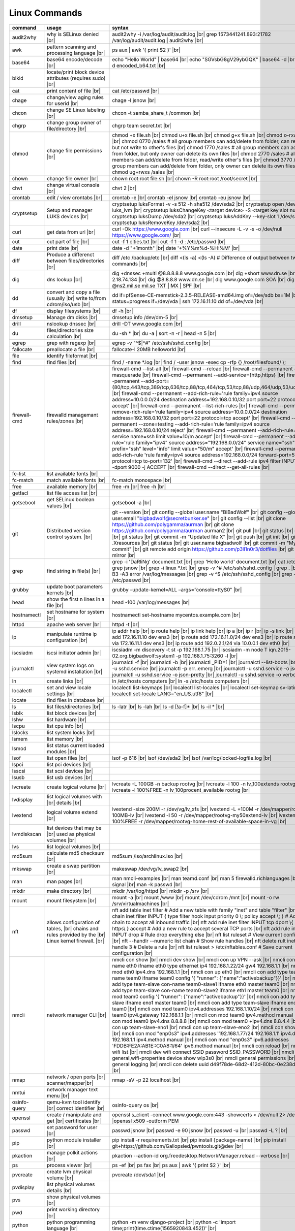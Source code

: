 Linux Commands
==============

.. |br| raw:: html

    <br>

		
=============== ======================================= ===========================================================
command         usage					syntax				
=============== ======================================= ===========================================================
audit2why       why is SELinux denied |br|              audit2why -i /var/log/audit/audit.log |br|
                  					grep 1573441241.893:21782 /var/log/audit/audit.log \| audit2why |br|
 
awk             pattern scanning and processing		ps aux \| awk '{ print $2 }' |br| 
 		language |br|

base64          base64 encode/decode |br|		echo "Hello World" \| base64 |br|
							echo "SGVsbG8gV29ybGQK" \| base64 -d |br|
							base64 -d encoded_b64.txt |br|
blkid           locate/print block device attributes
 		(requires sudo) |br|

cat             print content of file |br|		cat /etc/passwd |br|
							
chage           change/view aging rules for		chage -l jsnow |br| 
		userid |br|

chcon           change SE Linux labeling |br|		chcon -t samba_share_t /common |br|

chgrp           change group owner			chgrp team secret.txt |br| 
 		of file/directory |br|

chmod           change file permissions |br|		chmod +x file.sh |br|
							chmod u+x file.sh |br|
							chmod g+x file.sh |br|
							chmod o-rxw file.sh |br|
                  					chmod 0770 /sales			# all group members can add/delete from folder, can read/delete but not write to other's files |br|
                  					chmod 1770 /sales			# all group members can add/delete from folder, but only owner can delete its own files |br|
                  					chmod 2770 /sales			# all group members can add/delete from folder, read/write other's files |br|
                  					chmod 3770 /sales			# all group members can add/delete from folder, only owner can delete its own files  |br|
                  					chmod ug+rwxs /sales |br|

chown           change file owner |br|			chown root:root file.sh |br|
                 					chown -R root:root /root/secret |br|

chvt          	change virtual console |br|		chvt 2 |br|

crontab       	edit / view crontabs |br|		crontab -e |br|
              						crontab -el jsnow |br|
              						crontab -eu jsnow |br|

cryptsetup    	Setup and manager LUKS devices |br|	cryptsetup luksFormat -v -s 512 -h sha512 /dev/sda2 |br|
              						cryptsetup open /dev/sda2 luks_lvm |br|
	              					cryptsetup luksChangeKey <target device> -S <target key slot number> |br|
              						cryptsetup luksDump /dev/sda2 |br|
              						cryptsetup luksAddKey --key-slot 1 /dev/sda2 |br|
              						cryptsetup luksRemoveKey /dev/sda2 |br|

curl          	get data from url |br|			curl -Ok https://www.google.com |br|
              						curl --insecure  -L -v -s -o /dev/null https://www.google.com/ |br|

cut           	cut part of file |br|			cut -f 1 cities.txt |br|
              						cut -f 1 -d : /etc/passwd |br|

date          	print date |br|				date -d "+1month" |br|
              						date '+%Y%m%d-%H:%M' |br|

diff          	Produce a differenct between		diff /etc /backup/etc |br| 
		files/directories |br|			diff <(ls -a) <(ls -A)                # Difference of output between two ls commands |br|
            
dig           	dns lookup |br|				dig +dnssec +multi @8.8.8.8.8 www.google.com |br|
              						dig +short www.dn.se |br|
              						dig -x 2.18.74.134 |br|
              						dig @8.8.8.8 www.dn.se |br|
              						dig www.google.com SOA |br|
							dig @ns2.mil.se mil.se TXT \| MX \| SPF |br|

dd            	convert and copy a file (usually |br| 	dd if=pfSense-CE-memstick-2.3.5-RELEASE-amd64.img of=/dev/sdb bs=1M |br|
		write to/from cdrom/iso/usb |br|	dd status=progress if=/dev/vda | ssh 172.16.11.10 dd of=/dev/vda |br|

df            	display filesystems |br|		df -h |br|

dmsetup       	Manage dm disks |br|			dmsetup info /dev/dm-5 |br|

drill         	nslookup dnssec |br|           		drill -DT www.google.com |br|

du            	files/directories size calculation |br|	du -sh * |br|
              						du -a \| sort -n -r \| head -n 5  |br|

egrep         	grep with regexp |br|              	egrep -v "^$\|^#" /etc/ssh/sshd_config |br|

fallocate     	preallocate a file |br|			fallocate-l 20MB helloworld |br|

file          	identify fileformat |br|

find          	find files |br|				find / -name *.log |br|
              						find / -user jsnow -exec cp -rfp {} /root/filesfound/ \\;

firewall-cmd  	firewalld managemant rules/zones |br|	firewall-cmd --list-all |br|
              						firewall-cmd --reload |br|
              						firewall-cmd --permanent --add-masquerade |br|
              						firewall-cmd --permanent --add-service={http,https} |br|
              						firewall-cmd --permanent --add-port={80/tcp,443/tcp,389/tcp,636/tcp,88/tcp,464/tcp,53/tcp,88/udp,464/udp,53/udp,123/udp} |br|
              						firewall-cmd --permanent --add-rich-rule='rule family=ipv4 source address=10.0.0.0/24 destination address=192.168.0.10/32 port port=22 protocol=tcp accept' |br|
              						firewall-cmd --permanent --list-rich-rules |br|
              						firewall-cmd --permanent --remove-rich-rule='rule family=ipv4 source address=10.0.0.0/24 destination address=192.168.0.10/32 port port=22 protocol=tcp accept' |br|
              						firewall-cmd --permanent --zone=testing --add-rich-rule='rule family=ipv4 source address=192.168.0.10/24 reject' |br|
              						firewall-cmd --permanent --add-rich-rule='rule service name=ssh limit value=10/m accept' |br|
              						firewall-cmd --permanent --add-rich-rule='rule family="ipv4" source address="192.168.0.0/24" service name="ssh" log prefix="ssh" level="info" limit value="50/m" accept' |br|
              						firewall-cmd --permanent --add-rich-rule 'rule family=ipv4 source address=192.168.0.0/24 forward-port=513 protocol=tcp to-port=132' |br|
              						firewall-cmd --direct --add-rule ipv4 filter INPUT 0 -p tcp --dport 9000 -j ACCEPT |br|
              						firewall-cmd --direct --get-all-rules |br|

fc-list       	list available fonts |br|

fc-match      	match available fonts |br|		fc-match monospace |br|

free          	available memory |br|			free -m |br|
              						free -h |br|

getfacl       	list file access list |br|

getsebool     	get SELinux boolean values |br|		getsebool -a |br|

git           	Distributed version control		git --version |br|
		system.  |br|				git config --global user.name "BiBadWolf" |br|
              						git config --global user.email "bigbadwolf@secretbunker.se" |br|
              						git config --list |br|
              						git clone https://github.com/polygamma/aurman |br|
              						git clone https://github.com/polygamma/aurman aurman2 |br|
              						git pull |br|
              						git status |br|
              						git add -A . |br|
              						git status |br|
              						git commit -m "Updated file X" |br|
              						git push |br|
              						git init |br|
              						git add .Xresources |br|
              						git status |br|
              						git user.name bigbadwolf |br|
              						git commit -m "My first commit" |br|
              						git remote add origin https://github.com/p3ll1n0r3/dotfiles |br|
              						git push --mirror |br|

grep            find string in file(s) |br|		grep -i 'DaRliNg' document.txt |br|
                  					grep 'Hello world' document.txt |br|
              						cat /etc/passwd \| grep jsnow |br|
              						grep -i linux *.txt |br|
              						grep -v ^#  /etc/ssh/sshd_config \| grep . |br|
              						grep -B3 -A3 error /var/log/messages |br|
              						grep -v ^$ /etc/ssh/sshd_config |br|
                  					grep -v ^root /etc/passwd |br|
grubby        	update boot parameters kernels |br|	grubby –update-kernel=ALL –args=”console=ttyS0″ |br|

head          	show the first n lines in a file |br|	head -100 /var/log/messages |br|

hostnamectl   	set hostname for system |br|		hostnamectl set-hostname mycentos.example.com |br|

httpd         	apache web server |br|			httpd -t |br|

ip            	manipulate runtime ip			ip addr help |br|
		configuration |br|			ip route help |br|
              						ip link help |br|
              						ip a |br|
              						ip r |br|
              						ip -s link |br|
              						ip addr add 172.16.11.10 dev ens3 |br|
              						ip route add 172.16.11.0/24 dev ens3 |br|
              						ip route add default via 172.16.11.1 dev ens3 |br|
              						ip route add 192.0.2.1/24 via 10.0.0.1 dev eth0 |br|

iscsiadm      	iscsi initiator admin |br|              iscsiadm -m discovery -t st -p 192.168.1.75 |br|
              						iscsiadm -m node T iqn.2015-02.org.bigbadwolf:system1 -p 192.168.1.75:3260 -l |br|

journalctl    	view system logs on systemd		journalctl -f |br|
		installation |br|			journalctl -b |br|
              						journalctl _PID=1 |br|
              						journalctl --list-boots |br|
              						journalctl -u sshd.service |br|
              						journalctl -p err..emerg |br|
              						journalctl -u sshd.service -o json |br|
              						journalctl -u sshd.service -o json-pretty |br|
              						journalctl -u sshd.service -o verbose |br|


ln            	create links |br|              		ln /etc/hosts computers |br|
              						ln -s /etc/hosts computers |br|

localectl     	set and view locale settings |br|	localectl list-keymaps |br|
              						localectl list-locales |br|
              						localectl set-keymap sv-latin1 |br|
              						localectl set-locale LANG="en_US.utf8" |br|

locate        	find files in database |br|

ls            	list files/directories |br|		ls -latr |br|
              						ls -lah |br|
              						ls -d [!a-f]* |br|
              						ls -il * |br|

lsblk         	list block devices |br|

lshw          	list hardware |br|

lscpu         	list cpu info |br|

lslocks       	list system locks |br|

lsmem         	list memory |br|

lsmod         	list status current loaded 
		modules |br|

lsof          	list open files |br|			lsof -p 616 |br|
              						lsof /dev/sda2 |br|
              						lsof /var/log/locked-logfile.log |br|

lspci         	list pci devices |br|

lsscsi        	list scsi devices |br|

lsusb         	list usb devices |br|

lvcreate      	create logical volume |br|		lvcreate -L 100GB -n backup rootvg |br|
              						lvcreate -l 100 -n lv_100extends rootvg |br|
              						lvcreate -l 100%FREE -n lv_100procent_available rootvg |br|

lvdisplay	list logical volumes with |br|
		details |br|

lvextend	logical volume extend |br|		lvextend -size 200M -r /dev/vg/lv_xfs |br|
              						lvextend -L +100M -r /dev/mapper/rootvg-root-100MB-lv |br|
              						lvextend -l 50 -r /dev/mapper/rootvg-my50extend-lv |br|
              						lvextend -l 100%FREE -r /dev/mapper/rootvg-home-rest-of-available-space-in-vg |br|

lvmdiskscan   	list devices that may be |br|
		used as physical volumes |br|

lvs		list logical volumes |br|

md5sum        	calculate md5 checksum |br|		md5sum /iso/archlinux.iso |br|

mkswap        	create a swap partition |br|		makeswap /dev/vg/lv_swap2 |br|

man           	man pages |br|				man nmcli-examples |br|
              						man teamd.conf |br|
              						man 5 firewalld.richlanguages |br|
              						man 7 signal |br|
              						man -k passwd  |br|

mkdir         	make directory |br|			mkdir /var/log/httpd |br|
              						mkdir -p /srv |br|

mount         	mount filesystem |br|            	mount -a |br|
              						mount /www |br|
              						mount /dev/cdrom /mnt |br|
              						mount -o rw /srv/virtualmachines |br|

nft           	allows configuration of tables, |br|	nft add table inet filter  # Add a new table with family "inet" and table "filter" |br| 
		chains and rules provided by the |br| 	nft add chain inet filter INPUT { type filter hook input priority 0 \\; policy accept \\; } # Add a new chain to accept all inbound traffic |br|
		Linux kernel firewall. |br|		nft add rule inet filter INPUT tcp dport \\{ ssh, http, https\\ } accept  # Add a new rule to accept several TCP ports |br|
              						nft add rule inet filter INPUT drop # Rule drop everything else |br|
              						nft list ruleset # View current configuration |br|
              						nft --handlr --numeric list chain # Show rule handles |br|
              						nft delete rult inet filter  input handle 3 # Delete a rule |br|
              						nft list ruleset > /etc/nftables.conf # Save current configuration |br|

nmcli         	network manager CLI |br|		nmcli con show |br|
              						nmcli dev show |br|
              						nmcli con up VPN --ask |br|
              						nmcli con add con-name eth0 ifname eth0 type ethernet ip4 192.168.1.22/24 gw4 192.168.1.1 |br|
              						nmcli con mod eth0 ipv4.dns 192.168.1.1 |br|
              						nmcli con up eth0 |br|
              						nmcli con add type team con-name team0 ifname team0 config '{ "runner": {"name":"activebackup"}}' |br|
              						nmcli con add type team-slave con-name team0-slave1 ifname eth0 master team0 |br|
              						nmcli con add type team-slave con-name team0-slave2 ifname eth1 master team0 |br|
              						nmcli con mod team0 config '{ "runner": {"name":"activebackup"}}' |br|
              						nmcli con add type team-slave ifname eno1 master team0 |br|
              						nmcli con add type team-slave ifname eno2 master team0 |br|
              						nmcli con mod team0 ipv4.addresses 192.168.1.10/24 |br|
              						nmcli con mod team0 ipv4.gateway 192.168.1.1 |br|
              						nmcli con mod team0 ipv4.method manual |br|
              						nmcli con mod team0 ipv4.dns 8.8.8.8 |br|
              						nmcli con mod team0 +ipv4.dns 8.8.4.4 |br|
              						nmcli con up team-slave-eno1 |br|
              						nmcli con up team-slave-eno2 |br|
              						nmcli con show team0 |br|
              						nmcli con mod "enp0s3" ipv4.addresses '192.168.1.77/24 192.168.1.1' ipv4.dns 192.168.1.1 ipv4.method manual |br|
              						nmcli con mod "enp0s3" ipv6.addresses 'FDDB:FE2A:AB1E::C0A8:1/64' ipv6.method manual |br|
              						nmcli con reload |br|
              						nmcli dev wifi list |br|
              						nmcli dev wifi connect SSID password SSID_PASSWORD |br|
              						nmcli -p -f general,wifi-properties device show wlp3s0 |br|
              						nmcli general permissions |br|
              						nmcli general logging |br|
              						nmcli con delete uuid d49f78de-68d2-412d-80bc-0e238d380b8e |br|

nmap          	network / open ports |br|		nmap -sV -p 22 localhost |br| 
		scanner/mapper|br|	

nmtui         	network manager text menu |br|

osinfo-query  	qemu-kvm tool identify |br|		osinfo-query os |br|
		correct identifier |br|

openssl       	create / manipulate and get |br|	openssl s_client -connect www.google.com:443 -showcerts < /dev/null 2> /dev/null \|openssl x509 -outform PEM
		certificates |br|
              
passwd        	set password for user |br|		passwd jsnow |br|
							passwd -e 90 jsnow |br|
              						passwd -u |br|
              						passwd -L ?  |br|

pip           	python module installer |br|		pip install -r requirements.txt |br|
              						pip install {package-name} |br|
              						pip install git+https://github.com/Gallopsled/pwntools.git@dev |br|

pkaction      	manage polkit actions |br|              pkaction --action-id org.freedesktop.NetworkManager.reload --verbose |br|

ps            	process viewer |br|			ps -ef |br|
              						ps fax |br|
              						ps aux \| awk '{ print $2 }' |br|

pvcreate      	create lvm physical volume |br|		pvcreate /dev/sda1 |br|

pvdisplay     	list physical volumes details |br|

pvs           	show physical volumes |br|

pwd           	print working directory |br|

python        	python programming language |br|	python -m venv django-project |br|
              						python -c 'import time;print(time.ctime(1565920843.452))' |br|
			
renice        	set new nice value for process |br|     renice -n -10 -p 1519 |br|
              						renice +10 1519  |br|

repoquery     	query package at repository |br|	repoquery -ql bind-utils |br|

restorecon    	restore SElinux labeling on files |br|	restorecon -R /xfs |br|
							restorecon -R -v /var/www/mediawiki.secretbunker.org/www/ |br|

rkhunter      	root kit hunter |br|			rkhunter --update |br|
              						rkhunter --propugd |br|
              						rkhunter --check -sk |br|

rm            	remove files/directories |br|		rm -rf etcbackup.tar |br|
              						find . -inum 210666 -exec rm -i {} i\\; # delete file with inodenummer |br|

rpm           	manage rpm packages |br|		rpm -qa |br|
              						rpm -qc chrony |br|
              						rpm -qf /etc/passwd |br|
              						rpm -qd chrony |br|
              						rpm -ql setup |br|
              						rpm -q --scripts setup |br|

rsync         	sync and copy tool |br|			rsync -aAXvS --info=progress2 --exclude={"/dev/*","/proc/*","/sys/*","/tmp/*","/run/*","/mnt/*","/media/*","/lost+found/*","/backup/*"} / /backup |br|

sar           	collect, report, or save |br|		sar -A |br|
		system activity information

scp           	secure copy files |br|			scp bigbadwolf@secretbunker.se:~/test.sh .  |br|
              						scp -P 2022 secret.txt bigbadwolf@remote-server.com:/~  |br|

sed           	string editor  |br|			sed -Ei.bak '/^\\s*(#|$)/d' /etc/sshd/sshd_config |br|
              						sed -n /^root/p /etc/passwd  |br|
              						sed -i 's/linda/juliet/g' /etc/passwd |br|

semanage      	SELinux set labelling on |br|		semanage fcontext -a -t user_home_dir_t "/xfs(/.*)?" |br|
		functions/files/directories |br|	semanage port -a -t http_port_t -p tcp 8999 |br|
         						semanage port -d -t http_port_t -p tcp  |br|
              						semanage port -l |br|
              						semanage port -lC |br|
              						semanage permissive -l |br|
							semanage fcontext -a -t httpd_sys_content_t "/var/www/mediawiki.secretbunker.org/www/(/.*)?" |br|

setfacl       	set file access list |br|		setfacl -R -m u:david:rwx /home/jsnow |br|
              						setfacl -m d:g:sales:rx /account |br|
              						setfacl -m d:g:david::- /account ???? |br|

setsebool	set SELinux boolean value |br|		setsebool -P httpd_use_nfs on |br|
              						setsebool -P named_write_master_zones on |br|
							setsebool -P httpd_unified 1 |br|

sha1sum |br|	calculate hash checksum |br|  		sha256sum /iso/archlinux.iso |br|
sha224sum |br|						sha256sum *.tar > sha256sum.txt |br|
sha256sum |br|						sha256sum -c sha256sum.txt |br|
sha384sum |br|
sha512sum |br|		

smbpasswd	set samba user password	 |br|		smbpasswd -a robby |br|

socat         	multipurpose relay |br|			socat tcp-connect:192.168.1.100:2604 file:`tty`,raw,echo=0 |br|

sort          	sort input |br|				sort -n |br|
              						sort -f |br|

ssh             secure shell connection |br|		ssh jsnow@secret.org |br|
                					ssh -vvv -i ~/.ssh/id_rsa bigbadwolf@secretbunker.org |br|
                					ssh -Xa bigbadwolf@secretbunker.org |br|
                  					ssh -p 2022 secretbunker.org |br|
                  					ssh -Q {cipher|mac|kex} secretbunker.org |br|

sshfs         	filesystem client based on ssh |br|	sshfs bigbadwolf@10.1.1.1:/ /mnt |br|

ssh-agent     	start a ssh-agent |br|			ssh-agent -s |br|

ssh-add       	add a key to the ssh-agent |br|		ssh-add ~/.ssh/id_rsa |br|

ssh-keygen    	generate  SSH keypair |br|		ssh-keygen -b 4096 -t rsa |br|

ssh-copy-id   	copy ssh key to server |br|		ssh-copy-id secretbunker.org |br|
              						ssh-copy-id -p 2022 -i ~/.ssh/id_rsa.pub bigbadwolf@secretbunker.org |br|

sudo          	run program as superuser |br|		sudo systemctl restart nginx.service |br|
              						sudo -i |br|
							sudo -l |br|

swapoff       	turn off swap on filesystem |br|	swapoff /dev/mapper/rootvg-swap |br|

swapon        	turn on swap on filesystem |br|		swapon -a |br|
              						swapon /dev/mapper/rootvg-swap |br|

sysctl		configure kernel parameters |br|	sysctl -w net.ipv4.ip_forward=1 |br|
		at runtime |br|				sysctl -w net.ipv4.ip_forward=1 >> /etc/sysctl.d/net_ipforward.conf |br|
							sysctl -p |br|
		
systemctl     	systemd control |br|			systemctl list-unit-files --state=enabled |br|
              						systemctl list-timers |br|
              						systemctl -t help |br|
              						systemctl enable --now libvirtd |br|
              						systemctl disable libvirtd |br|
              						systemctl start libvirtd.service |br|
              						systemctl stop libvirtd.service |br|
              						systemctl mask sshd.service |br|
              						systemctl unmask sshd.service |br|
              						systemctl list-dependencies sshd.service |br|
              						systemctl is-enabled libvirtd.service |br|
              						systemctl get-default |br|
              						systemctl set-default graphical.target |br|
              						systemctl isolate multi-user.target |br|
              						systemctl --failed |br|

tar           	manage tarballs |br|			tar -xvf microcode-20180108.tgz -C /tmp |br|
              						tar -cf etcbackup.tar /etc/* |br|
              						tar -cvzf /tmp/tar.tgz /usr/local |br|
              						tar -tvf etc.tgz  |br|
              						tar -xvf etc.tgz -C / etc/hosts |br|

targetcli     	manage and setup iscsi targets |br|	targetcli /backstores/block create block1 /dev/iscsi_storage/iscsi_storage_lv |br|
              						targetcli /iscsi create iqn.2015-02.org.secretbunker:system1 |br|
              						targetcli /iscsi/iqn.2015-02.org.secretbunker:system1/tpg1/acls create iqn.2015-02.org.secretbunker:system2 |br|
              						targetcli /iscsi/iqn.2015-02.org.secretbunker:system1/tpg1/luns create /backstores/block/block1 |br|
              						targetcli /iscsi/iqn.2015-02.org.secretbunker:system1/tpg1/portals delete 0.0.0.0 3260 |br|
              						targetcli /iscsi/iqn.2015-02.org.secretbunker:system1/tpg1/portals create 192.168.1.75 3260 |br|
              						targetcli saveconfig |br|

tail          	display the last n lines  |br|		tail -200 /var/log/messages |br|
		in a file |br|				tail -f /var/log/messages |br|

tcpdump       	monitor/capture network data |br|	tcpdump "host 10.135.246.129 and port 601" -vvvv -A |br|

teamdctl      	team connections control |br|		teamdctl nm-team state |br|
		/usr/share/doc/teamd-x.xx  |br|
		/example_configs |br|
         
timedatectl   	set and view time date |br|		timedatectl list-timezones |br|
              						timedatectl set-timezone Europe/Stockholm |br|
             	 					timedatectl status |br|

touch         	updates access / |br|			touch helloworld.txt |br|
		modification times |br|
              
tr            	translate |br|				echo "Hello World" \| tr a-z A-Z |br|
              						echo "Hello World" | tr [:lower:] [:upper:] |br|

udevadm       	monitor in realtime for udev |br|	udevadm monitor |br|
		watch system changes (add/remove |br|
		devices or devices reporting |br|
		changes) |br|
              
umount        	unmount a filesystem |br|		umount /mnt

uname         	print detailed information  |br|	uname -a  |br|
		about kernel and system  |br|		uname -r  |br|

updatedb      	update the locate database |br|

useradd       	add linux user |br|			useradd -c "BigBadWolf/NSA" -m bwolf |br|
              						useradd -u 2000 bwolf |br|

usermod       	modify user parameters |br|		usermod -aG sudousers bwolf |br|
              						usermod -e 2018-09-02 bwolf

vgcreate      	create volume group |br|          	vgcreate rootvg /dev/sda1  |br|
              						vgcreate -s 16M vg_16M_extends /dev/sda2  |br|

vgs           	show volume groups |br|

vgdisplay     	list volume group details |br|

vgscan        	scan for existing volume |br|
		groups |br|

virsh         	qemu/kvm management |br|		virsh list --all |br|
              						virsh edit web2-server |br|
              						virsh start web2-server |br|
              						virsh autostart web2-server |br|
              						virsh autostart --disable web2-server |br|
              						virsh undefine web2-server |br|

virt-install  	create/install new qemu guest |br|	virt-install -n test -r 1024 --vcpus=1 --os-variant=centos7.5 --accelerate --nographics -v  --disk path=/var/lib/libvirt/shared-storage/test.img,size=20 --extra-args "console=ttyS0" --location /iso/CentOS-7.5-x86_64-netinstall.iso |br|
              						virt-install -n test -r 1024 --vcpus=1 --accelerate --nographics -v --disk path=/var/lib/libvirt/images/test.img,size=20 --console pty,target_type=serial --cdrom /iso/archlinux-2018.06.01-x86_64.iso |br|

wc            	count lines, words or bytes |br|	cat filename \| wc - l |br|
              						wc -c filename |br|
              						wc -b filename  |br|
              						wc -m filename  |br|
whereis       	find files in database |br|

which         	find files in database |br|

xfs_admin	manage xfs filesystems |br|		xfs_admin -L "my disklabel" /dev/mapper/rootvg-root |br|

xrandr        	manage output display for X11 |br|	xrandr --output HDMI-2 --auto --output eDP-1 --auto --left-of HDMI-2 |br|
              						xrandr --output Virtual-0 --mode 1920x1080 |br|
							xrandr --query |br|

xrdb          	xrdb tool configuration |br|		xrdb -merge ~/.Xresources |br|

xset          	set x tool |br|				xset r rate 300 50 |br|

xxd           	hexdecimal conversions |br|

yum           	yum manager |br|			yum repolist |br|
              						yum clean all |br|
              						yum update -y |br|
              						yum --disable=\\* --enable=c7-media install bind-utils |br|
             	 					yum history |br|
              						yum install --downloadonly --downloaddir=/root/downloadpackages |br|
              						yum updateinfo list available |br|
              						yum updateinfo list security all |br|
              						yum updateinfo list security sec |br|
              						yum updateinfo list security installed |br|
              						yum info-sec |br|
              						yum update --security |br|
              						yum update-minimal --security |br|
              						yum update --cve CVE-2008-0947 |br|
              						yum updateinfo list |br|
              						yum update --advisory=RHSA-2014:0159 |br|
              						yum updateinfo RHSA-2014:0159 |br|
              						yum updateinfo list cves |br|

yum-config-ma..	mange repos |br|			yum-config-manager --add-repo helloworld |br|
	 						yum-config-manager --disable c7-media |br|						

zypper      	SUSE package manager |br|		zypper in packagename |br|
            						zypper refresh |br|
            						zypper lu |br|

wget            get noninteractive network |br|		wget http://www.google.com |br| 
		download |br|				wget -O save-as-helloworld.txt http://wwww.getfile.com/index.html |br|
                                    			wget --no-check-certificate https://site-without-signed-certificate.com/ |br|
=============== ======================================= ===========================================================
